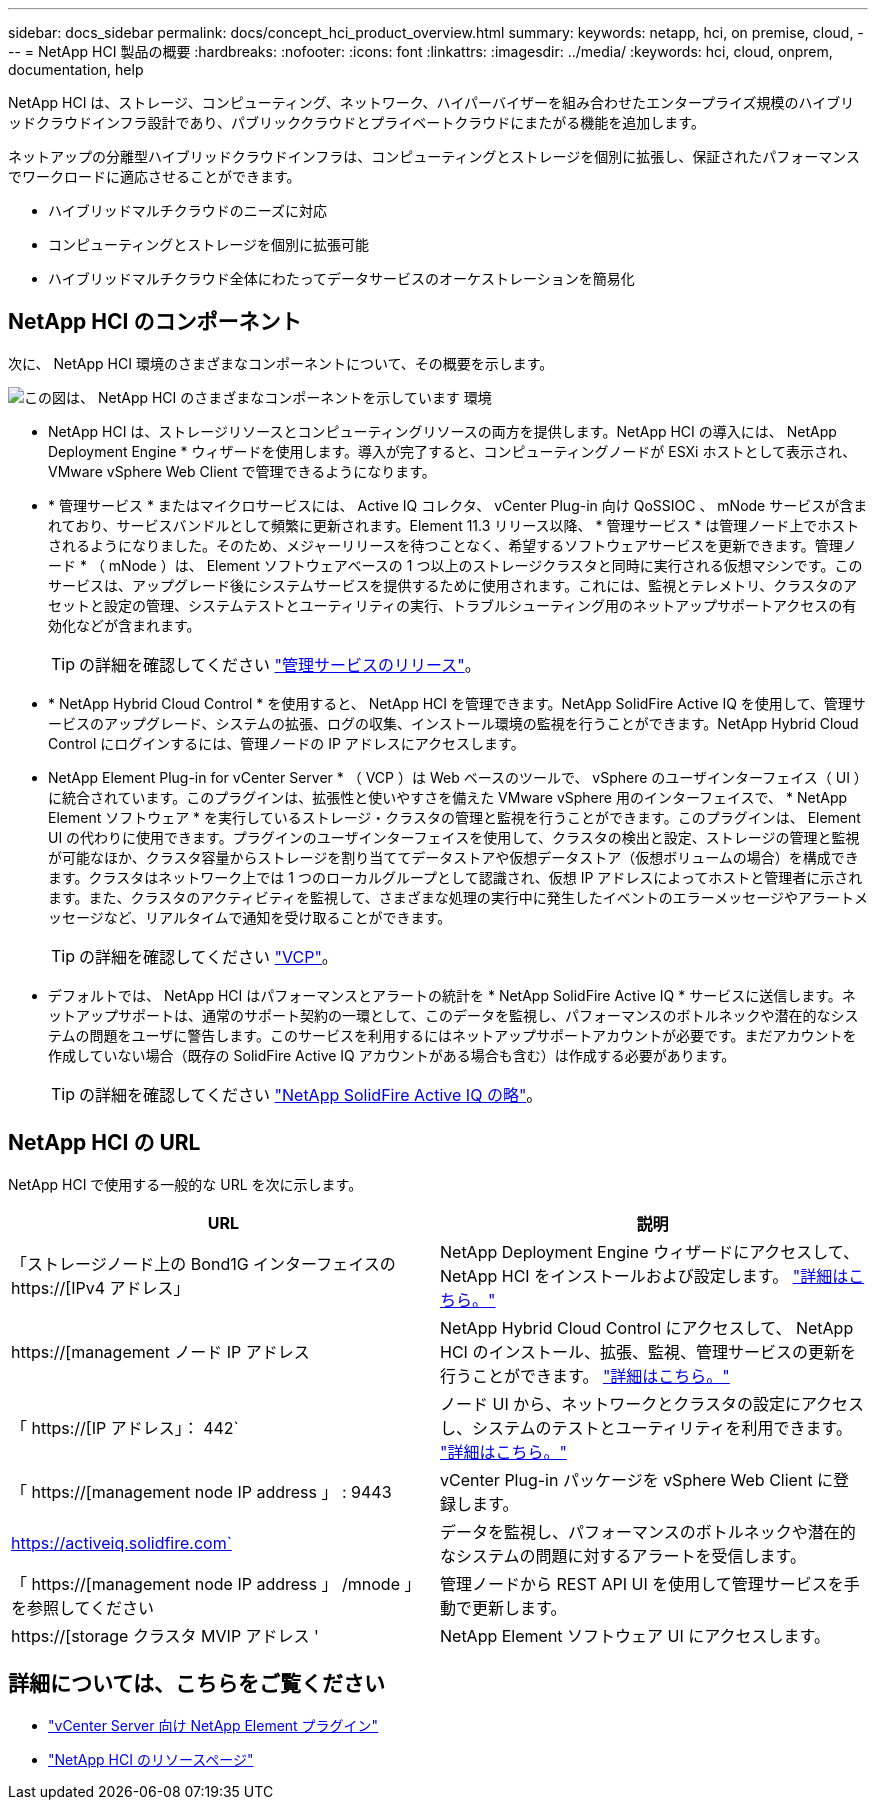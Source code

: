 ---
sidebar: docs_sidebar 
permalink: docs/concept_hci_product_overview.html 
summary:  
keywords: netapp, hci, on premise, cloud, 
---
= NetApp HCI 製品の概要
:hardbreaks:
:nofooter: 
:icons: font
:linkattrs: 
:imagesdir: ../media/
:keywords: hci, cloud, onprem, documentation, help


[role="lead"]
NetApp HCI は、ストレージ、コンピューティング、ネットワーク、ハイパーバイザーを組み合わせたエンタープライズ規模のハイブリッドクラウドインフラ設計であり、パブリッククラウドとプライベートクラウドにまたがる機能を追加します。

ネットアップの分離型ハイブリッドクラウドインフラは、コンピューティングとストレージを個別に拡張し、保証されたパフォーマンスでワークロードに適応させることができます。

* ハイブリッドマルチクラウドのニーズに対応
* コンピューティングとストレージを個別に拡張可能
* ハイブリッドマルチクラウド全体にわたってデータサービスのオーケストレーションを簡易化




== NetApp HCI のコンポーネント

次に、 NetApp HCI 環境のさまざまなコンポーネントについて、その概要を示します。

image::hci_prodoverview.png[この図は、 NetApp HCI のさまざまなコンポーネントを示しています 環境,such as the NetApp Deployment Engine,the storage and compute nodes]

* NetApp HCI は、ストレージリソースとコンピューティングリソースの両方を提供します。NetApp HCI の導入には、 NetApp Deployment Engine * ウィザードを使用します。導入が完了すると、コンピューティングノードが ESXi ホストとして表示され、 VMware vSphere Web Client で管理できるようになります。
* * 管理サービス * またはマイクロサービスには、 Active IQ コレクタ、 vCenter Plug-in 向け QoSSIOC 、 mNode サービスが含まれており、サービスバンドルとして頻繁に更新されます。Element 11.3 リリース以降、 * 管理サービス * は管理ノード上でホストされるようになりました。そのため、メジャーリリースを待つことなく、希望するソフトウェアサービスを更新できます。管理ノード * （ mNode ）は、 Element ソフトウェアベースの 1 つ以上のストレージクラスタと同時に実行される仮想マシンです。このサービスは、アップグレード後にシステムサービスを提供するために使用されます。これには、監視とテレメトリ、クラスタのアセットと設定の管理、システムテストとユーティリティの実行、トラブルシューティング用のネットアップサポートアクセスの有効化などが含まれます。
+

TIP: の詳細を確認してください link:https://kb.netapp.com/Advice_and_Troubleshooting/Data_Storage_Software/Management_services_for_Element_Software_and_NetApp_HCI/Management_Services_Release_Notes["管理サービスのリリース"]。

* * NetApp Hybrid Cloud Control * を使用すると、 NetApp HCI を管理できます。NetApp SolidFire Active IQ を使用して、管理サービスのアップグレード、システムの拡張、ログの収集、インストール環境の監視を行うことができます。NetApp Hybrid Cloud Control にログインするには、管理ノードの IP アドレスにアクセスします。
* NetApp Element Plug-in for vCenter Server * （ VCP ）は Web ベースのツールで、 vSphere のユーザインターフェイス（ UI ）に統合されています。このプラグインは、拡張性と使いやすさを備えた VMware vSphere 用のインターフェイスで、 * NetApp Element ソフトウェア * を実行しているストレージ・クラスタの管理と監視を行うことができます。このプラグインは、 Element UI の代わりに使用できます。プラグインのユーザインターフェイスを使用して、クラスタの検出と設定、ストレージの管理と監視が可能なほか、クラスタ容量からストレージを割り当ててデータストアや仮想データストア（仮想ボリュームの場合）を構成できます。クラスタはネットワーク上では 1 つのローカルグループとして認識され、仮想 IP アドレスによってホストと管理者に示されます。また、クラスタのアクティビティを監視して、さまざまな処理の実行中に発生したイベントのエラーメッセージやアラートメッセージなど、リアルタイムで通知を受け取ることができます。
+

TIP: の詳細を確認してください https://docs.netapp.com/us-en/vcp/concept_vcp_product_overview.html["VCP"]。

* デフォルトでは、 NetApp HCI はパフォーマンスとアラートの統計を * NetApp SolidFire Active IQ * サービスに送信します。ネットアップサポートは、通常のサポート契約の一環として、このデータを監視し、パフォーマンスのボトルネックや潜在的なシステムの問題をユーザに警告します。このサービスを利用するにはネットアップサポートアカウントが必要です。まだアカウントを作成していない場合（既存の SolidFire Active IQ アカウントがある場合も含む）は作成する必要があります。
+

TIP: の詳細を確認してください link:https://help.monitoring.solidfire.com/["NetApp SolidFire Active IQ の略"]。





== NetApp HCI の URL

NetApp HCI で使用する一般的な URL を次に示します。

[cols="2*"]
|===
| URL | 説明 


| 「ストレージノード上の Bond1G インターフェイスの https://[IPv4 アドレス」 | NetApp Deployment Engine ウィザードにアクセスして、 NetApp HCI をインストールおよび設定します。 link:concept_nde_access_overview.html["詳細はこちら。"] 


| https://[management ノード IP アドレス | NetApp Hybrid Cloud Control にアクセスして、 NetApp HCI のインストール、拡張、監視、管理サービスの更新を行うことができます。 link:task_nde_access_hcc.html["詳細はこちら。"] 


| 「 https://[IP アドレス」： 442` | ノード UI から、ネットワークとクラスタの設定にアクセスし、システムのテストとユーティリティを利用できます。 https://docs.netapp.com/us-en/hci/docs/task_mnode_access_ui.html#access-the-management-node-per-node-ui["詳細はこちら。"] 


| 「 https://[management node IP address 」 : 9443 | vCenter Plug-in パッケージを vSphere Web Client に登録します。 


| https://activeiq.solidfire.com` | データを監視し、パフォーマンスのボトルネックや潜在的なシステムの問題に対するアラートを受信します。 


| 「 https://[management node IP address 」 /mnode 」を参照してください | 管理ノードから REST API UI を使用して管理サービスを手動で更新します。 


| https://[storage クラスタ MVIP アドレス ' | NetApp Element ソフトウェア UI にアクセスします。 
|===
[discrete]
== 詳細については、こちらをご覧ください

* https://docs.netapp.com/us-en/vcp/index.html["vCenter Server 向け NetApp Element プラグイン"^]
* https://www.netapp.com/us/documentation/hci.aspx["NetApp HCI のリソースページ"^]

